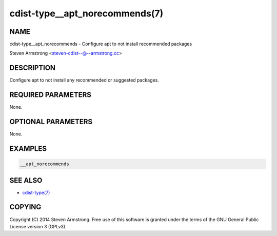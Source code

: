 cdist-type__apt_norecommends(7)
===============================

NAME
----
cdist-type__apt_norecommends - Configure apt to not install recommended packages

Steven Armstrong <steven-cdist--@--armstrong.cc>


DESCRIPTION
-----------
Configure apt to not install any recommended or suggested packages.


REQUIRED PARAMETERS
-------------------
None.


OPTIONAL PARAMETERS
-------------------
None.


EXAMPLES
--------

.. code-block:: sh

    __apt_norecommends


SEE ALSO
--------
- `cdist-type(7) <cdist-type.html>`_


COPYING
-------
Copyright \(C) 2014 Steven Armstrong. Free use of this software is
granted under the terms of the GNU General Public License version 3 (GPLv3).

